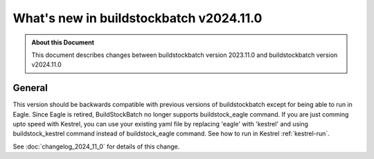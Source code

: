 .. |version| replace:: v2024.11.0

=======================================
What's new in buildstockbatch |version|
=======================================

.. admonition:: About this Document

    This document describes changes between buildstockbatch version 2023.11.0 and
    buildstockbatch version |version|

General
=======

This version should be backwards compatible with previous versions of
buildstockbatch except for being able to run in Eagle. Since Eagle is retired, BuildStockBatch no
longer supports buildstock_eagle command. If you are just comming upto speed with Kestrel, you can
use your existing yaml file by replacing 'eagle' with 'kestrel' and using buildstock_kestrel
command instead of buildstock_eagle command. See how to run in Kestrel :ref:`kestrel-run`.

See :doc:`changelog_2024_11_0` for details of this change.


